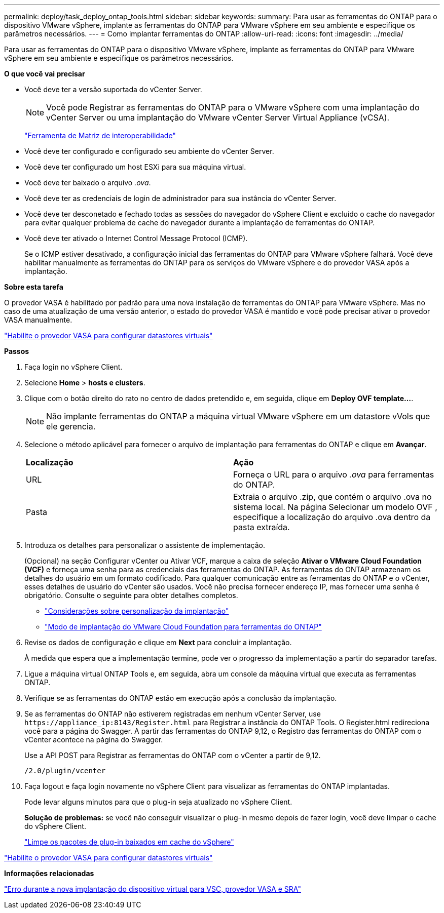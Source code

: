 ---
permalink: deploy/task_deploy_ontap_tools.html 
sidebar: sidebar 
keywords:  
summary: Para usar as ferramentas do ONTAP para o dispositivo VMware vSphere, implante as ferramentas do ONTAP para VMware vSphere em seu ambiente e especifique os parâmetros necessários. 
---
= Como implantar ferramentas do ONTAP
:allow-uri-read: 
:icons: font
:imagesdir: ../media/


[role="lead"]
Para usar as ferramentas do ONTAP para o dispositivo VMware vSphere, implante as ferramentas do ONTAP para VMware vSphere em seu ambiente e especifique os parâmetros necessários.

*O que você vai precisar*

* Você deve ter a versão suportada do vCenter Server.
+

NOTE: Você pode Registrar as ferramentas do ONTAP para o VMware vSphere com uma implantação do vCenter Server ou uma implantação do VMware vCenter Server Virtual Appliance (vCSA).

+
https://imt.netapp.com/matrix/imt.jsp?components=105475;&solution=1777&isHWU&src=IMT["Ferramenta de Matriz de interoperabilidade"^]

* Você deve ter configurado e configurado seu ambiente do vCenter Server.
* Você deve ter configurado um host ESXi para sua máquina virtual.
* Você deve ter baixado o arquivo _.ova_.
* Você deve ter as credenciais de login de administrador para sua instância do vCenter Server.
* Você deve ter desconetado e fechado todas as sessões do navegador do vSphere Client e excluído o cache do navegador para evitar qualquer problema de cache do navegador durante a implantação de ferramentas do ONTAP.
* Você deve ter ativado o Internet Control Message Protocol (ICMP).
+
Se o ICMP estiver desativado, a configuração inicial das ferramentas do ONTAP para VMware vSphere falhará. Você deve habilitar manualmente as ferramentas do ONTAP para os serviços do VMware vSphere e do provedor VASA após a implantação.



*Sobre esta tarefa*

O provedor VASA é habilitado por padrão para uma nova instalação de ferramentas do ONTAP para VMware vSphere. Mas no caso de uma atualização de uma versão anterior, o estado do provedor VASA é mantido e você pode precisar ativar o provedor VASA manualmente.

link:../deploy/task_enable_vasa_provider_for_configuring_virtual_datastores.html["Habilite o provedor VASA para configurar datastores virtuais"]

*Passos*

. Faça login no vSphere Client.
. Selecione *Home* > *hosts e clusters*.
. Clique com o botão direito do rato no centro de dados pretendido e, em seguida, clique em *Deploy OVF template...*.
+

NOTE: Não implante ferramentas do ONTAP a máquina virtual VMware vSphere em um datastore vVols que ele gerencia.

. Selecione o método aplicável para fornecer o arquivo de implantação para ferramentas do ONTAP e clique em *Avançar*.
+
|===


| *Localização* | *Ação* 


 a| 
URL
 a| 
Forneça o URL para o arquivo _.ova_ para ferramentas do ONTAP.



 a| 
Pasta
 a| 
Extraia o arquivo .zip, que contém o arquivo .ova no sistema local. Na página Selecionar um modelo OVF , especifique a localização do arquivo .ova dentro da pasta extraída.

|===
. Introduza os detalhes para personalizar o assistente de implementação.
+
(Opcional) na seção Configurar vCenter ou Ativar VCF, marque a caixa de seleção *Ativar o VMware Cloud Foundation (VCF)* e forneça uma senha para as credenciais das ferramentas do ONTAP. As ferramentas do ONTAP armazenam os detalhes do usuário em um formato codificado. Para qualquer comunicação entre as ferramentas do ONTAP e o vCenter, esses detalhes de usuário do vCenter são usados. Você não precisa fornecer endereço IP, mas fornecer uma senha é obrigatório. Consulte o seguinte para obter detalhes completos.

+
** link:../deploy/reference_considerations_for_deploying_ontap_tools_for_vmware_vsphere.html["Considerações sobre personalização da implantação"]
** link:../deploy/vmware_cloud_foundation_mode_deployment.html["Modo de implantação do VMware Cloud Foundation para ferramentas do ONTAP"]


. Revise os dados de configuração e clique em *Next* para concluir a implantação.
+
À medida que espera que a implementação termine, pode ver o progresso da implementação a partir do separador tarefas.

. Ligue a máquina virtual ONTAP Tools e, em seguida, abra um console da máquina virtual que executa as ferramentas ONTAP.
. Verifique se as ferramentas do ONTAP estão em execução após a conclusão da implantação.
. Se as ferramentas do ONTAP não estiverem registradas em nenhum vCenter Server, use `\https://appliance_ip:8143/Register.html` para Registrar a instância do ONTAP Tools. O Register.html redireciona você para a página do Swagger. A partir das ferramentas do ONTAP 9,12, o Registro das ferramentas do ONTAP com o vCenter acontece na página do Swagger.
+
Use a API POST para Registrar as ferramentas do ONTAP com o vCenter a partir de 9,12.

+
[listing]
----
/2.0/plugin/vcenter
----
. Faça logout e faça login novamente no vSphere Client para visualizar as ferramentas do ONTAP implantadas.
+
Pode levar alguns minutos para que o plug-in seja atualizado no vSphere Client.

+
*Solução de problemas:* se você não conseguir visualizar o plug-in mesmo depois de fazer login, você deve limpar o cache do vSphere Client.

+
link:../deploy/task_clean_the_vsphere_cached_downloaded_plug_in_packages.html["Limpe os pacotes de plug-in baixados em cache do vSphere"]



link:../deploy/task_enable_vasa_provider_for_configuring_virtual_datastores.html["Habilite o provedor VASA para configurar datastores virtuais"]

*Informações relacionadas*

https://kb.netapp.com/?title=Advice_and_Troubleshooting%2FData_Storage_Software%2FVirtual_Storage_Console_for_VMware_vSphere%2FError_during_fresh_deployment_of_virtual_appliance_for_VSC%252C_VASA_Provider%252C_and_SRA["Erro durante a nova implantação do dispositivo virtual para VSC, provedor VASA e SRA"]
